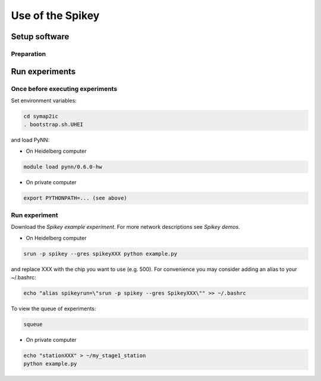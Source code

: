 =================
Use of the Spikey
=================

.. todo:: this will be extended by Thomas Pfeil, soon 


Setup software
==============

Preparation
-----------

.. todo:: add how to install pynn


Run experiments
===============

Once before executing experiments
---------------------------------

Set environment variables:

.. code-block:: bash

  cd symap2ic
  . bootstrap.sh.UHEI

and load PyNN:

* On Heidelberg computer

.. code-block:: bash

  module load pynn/0.6.0-hw

* On private computer

.. code-block:: bash

  export PYTHONPATH=... (see above)

Run experiment
--------------

Download the `Spikey example experiment`.
For more network descriptions see `Spikey demos`.

* On Heidelberg computer

.. code-block:: bash

  srun -p spikey --gres spikeyXXX python example.py

and replace XXX with the chip you want to use (e.g. 500).
For convenience you may consider adding an alias to your ~/.bashrc:

.. code-block:: bash

  echo "alias spikeyrun=\"srun -p spikey --gres SpikeyXXX\"" >> ~/.bashrc

To view the queue of experiments:

.. code-block:: bash

  squeue

* On private computer

.. code-block:: bash

  echo "stationXXX" > ~/my_stage1_station
  python example.py

.. _`Spikey example experiment`: https://github.com/electronicvisions/spikey_demo/blob/master/networks/example.py
.. _`Spikey demos`: https://github.com/electronicvisions/spikey_demo/blob/master/networks/example.py
